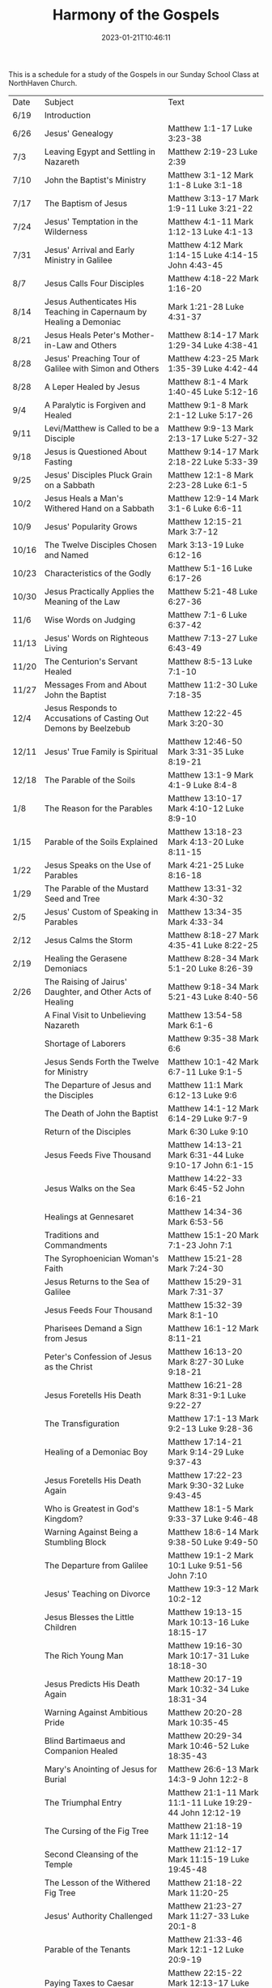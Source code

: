 #+TITLE: Harmony of the Gospels
#+tags[]: 
#+date: 2023-01-21T10:46:11

This is a schedule for a study of the Gospels in our Sunday School Class at NorthHaven Church.

| Date  | Subject                                                             | Text                                                         |
| 6/19  | Introduction                                                        |                                                              |
| 6/26  | Jesus' Genealogy                                                    | Matthew 1:1-17 Luke 3:23-38                                  |
| 7/3   | Leaving Egypt and Settling in Nazareth                              | Matthew 2:19-23 Luke 2:39                                    |
| 7/10  | John the Baptist's Ministry                                         | Matthew 3:1-12 Mark 1:1-8 Luke 3:1-18                        |
| 7/17  | The Baptism of Jesus                                                | Matthew 3:13-17 Mark 1:9-11 Luke 3:21-22                     |
| 7/24  | Jesus' Temptation in the Wilderness                                 | Matthew 4:1-11 Mark 1:12-13 Luke 4:1-13                      |
| 7/31  | Jesus' Arrival and Early Ministry in Galilee                        | Matthew 4:12 Mark 1:14-15 Luke 4:14-15 John 4:43-45          |
| 8/7   | Jesus Calls Four Disciples                                          | Matthew 4:18-22 Mark 1:16-20                                 |
| 8/14  | Jesus Authenticates His Teaching in Capernaum by Healing a Demoniac | Mark 1:21-28 Luke 4:31-37                                    |
| 8/21  | Jesus Heals Peter's Mother-in-Law and Others                        | Matthew 8:14-17 Mark 1:29-34 Luke 4:38-41                    |
| 8/28  | Jesus' Preaching Tour of Galilee with Simon and Others              | Matthew 4:23-25 Mark 1:35-39 Luke 4:42-44                    |
| 8/28  | A Leper Healed by Jesus                                             | Matthew 8:1-4 Mark 1:40-45 Luke 5:12-16                      |
| 9/4   | A Paralytic is Forgiven and Healed                                  | Matthew 9:1-8 Mark 2:1-12 Luke 5:17-26                       |
| 9/11  | Levi/Matthew is Called to be a Disciple                             | Matthew 9:9-13 Mark 2:13-17 Luke 5:27-32                     |
| 9/18  | Jesus is Questioned About Fasting                                   | Matthew 9:14-17 Mark 2:18-22 Luke 5:33-39                    |
| 9/25  | Jesus' Disciples Pluck Grain on a Sabbath                           | Matthew 12:1-8 Mark 2:23-28 Luke 6:1-5                       |
| 10/2  | Jesus Heals a Man's Withered Hand on a Sabbath                      | Matthew 12:9-14 Mark 3:1-6 Luke 6:6-11                       |
| 10/9  | Jesus' Popularity Grows                                             | Matthew 12:15-21 Mark 3:7-12                                 |
| 10/16 | The Twelve Disciples Chosen and Named                               | Mark 3:13-19 Luke 6:12-16                                    |
| 10/23 | Characteristics of the Godly                                        | Matthew 5:1-16 Luke 6:17-26                                  |
| 10/30 | Jesus Practically Applies the Meaning of the Law                    | Matthew 5:21-48 Luke 6:27-36                                 |
| 11/6  | Wise Words on Judging                                               | Matthew 7:1-6 Luke 6:37-42                                   |
| 11/13 | Jesus' Words on Righteous Living                                    | Matthew 7:13-27 Luke 6:43-49                                 |
| 11/20 | The Centurion's Servant Healed                                      | Matthew 8:5-13 Luke 7:1-10                                   |
| 11/27 | Messages From and About John the Baptist                            | Matthew 11:2-30 Luke 7:18-35                                 |
| 12/4  | Jesus Responds to Accusations of Casting Out Demons by Beelzebub    | Matthew 12:22-45 Mark 3:20-30                                |
| 12/11 | Jesus' True Family is Spiritual                                     | Matthew 12:46-50 Mark 3:31-35 Luke 8:19-21                   |
| 12/18 | The Parable of the Soils                                            | Matthew 13:1-9 Mark 4:1-9 Luke 8:4-8                         |
| 1/8   | The Reason for the Parables                                         | Matthew 13:10-17 Mark 4:10-12 Luke 8:9-10                    |
| 1/15  | Parable of the Soils Explained                                      | Matthew 13:18-23 Mark 4:13-20 Luke 8:11-15                   |
| 1/22  | Jesus Speaks on the Use of Parables                                 | Mark 4:21-25 Luke 8:16-18                                    |
| 1/29  | The Parable of the Mustard Seed and Tree                            | Matthew 13:31-32 Mark 4:30-32                                |
| 2/5   | Jesus' Custom of Speaking in Parables                               | Matthew 13:34-35 Mark 4:33-34                                |
| 2/12  | Jesus Calms the Storm                                               | Matthew 8:18-27 Mark 4:35-41 Luke 8:22-25                    |
| 2/19  | Healing the Gerasene Demoniacs                                      | Matthew 8:28-34 Mark 5:1-20 Luke 8:26-39                     |
| 2/26  | The Raising of Jairus' Daughter, and Other Acts of Healing          | Matthew 9:18-34 Mark 5:21-43 Luke 8:40-56                    |
|       | A Final Visit to Unbelieving Nazareth                               | Matthew 13:54-58 Mark 6:1-6                                  |
|       | Shortage of Laborers                                                | Matthew 9:35-38 Mark 6:6                                     |
|       | Jesus Sends Forth the Twelve for Ministry                           | Matthew 10:1-42 Mark 6:7-11 Luke 9:1-5                       |
|       | The Departure of Jesus and the Disciples                            | Matthew 11:1 Mark 6:12-13 Luke 9:6                           |
|       | The Death of John the Baptist                                       | Matthew 14:1-12 Mark 6:14-29 Luke 9:7-9                      |
|       | Return of the Disciples                                             | Mark 6:30 Luke 9:10                                          |
|       | Jesus Feeds Five Thousand                                           | Matthew 14:13-21 Mark 6:31-44 Luke 9:10-17 John 6:1-15       |
|       | Jesus Walks on the Sea                                              | Matthew 14:22-33 Mark 6:45-52 John 6:16-21                   |
|       | Healings at Gennesaret                                              | Matthew 14:34-36 Mark 6:53-56                                |
|       | Traditions and Commandments                                         | Matthew 15:1-20 Mark 7:1-23 John 7:1                         |
|       | The Syrophoenician Woman's Faith                                    | Matthew 15:21-28 Mark 7:24-30                                |
|       | Jesus Returns to the Sea of Galilee                                 | Matthew 15:29-31 Mark 7:31-37                                |
|       | Jesus Feeds Four Thousand                                           | Matthew 15:32-39 Mark 8:1-10                                 |
|       | Pharisees Demand a Sign from Jesus                                  | Matthew 16:1-12 Mark 8:11-21                                 |
|       | Peter's Confession of Jesus as the Christ                           | Matthew 16:13-20 Mark 8:27-30 Luke 9:18-21                   |
|       | Jesus Foretells His Death                                           | Matthew 16:21-28 Mark 8:31-9:1 Luke 9:22-27                  |
|       | The Transfiguration                                                 | Matthew 17:1-13 Mark 9:2-13 Luke 9:28-36                     |
|       | Healing of a Demoniac Boy                                           | Matthew 17:14-21 Mark 9:14-29 Luke 9:37-43                   |
|       | Jesus Foretells His Death Again                                     | Matthew 17:22-23 Mark 9:30-32 Luke 9:43-45                   |
|       | Who is Greatest in God's Kingdom?                                   | Matthew 18:1-5 Mark 9:33-37 Luke 9:46-48                     |
|       | Warning Against Being a Stumbling Block                             | Matthew 18:6-14 Mark 9:38-50 Luke 9:49-50                    |
|       | The Departure from Galilee                                          | Matthew 19:1-2 Mark 10:1 Luke 9:51-56 John 7:10              |
|       | Jesus' Teaching on Divorce                                          | Matthew 19:3-12 Mark 10:2-12                                 |
|       | Jesus Blesses the Little Children                                   | Matthew 19:13-15 Mark 10:13-16 Luke 18:15-17                 |
|       | The Rich Young Man                                                  | Matthew 19:16-30 Mark 10:17-31 Luke 18:18-30                 |
|       | Jesus Predicts His Death Again                                      | Matthew 20:17-19 Mark 10:32-34 Luke 18:31-34                 |
|       | Warning Against Ambitious Pride                                     | Matthew 20:20-28 Mark 10:35-45                               |
|       | Blind Bartimaeus and Companion Healed                               | Matthew 20:29-34 Mark 10:46-52 Luke 18:35-43                 |
|       | Mary's Anointing of Jesus for Burial                                | Matthew 26:6-13 Mark 14:3-9 John 12:2-8                      |
|       | The Triumphal Entry                                                 | Matthew 21:1-11 Mark 11:1-11 Luke 19:29-44 John 12:12-19     |
|       | The Cursing of the Fig Tree                                         | Matthew 21:18-19 Mark 11:12-14                               |
|       | Second Cleansing of the Temple                                      | Matthew 21:12-17 Mark 11:15-19 Luke 19:45-48                 |
|       | The Lesson of the Withered Fig Tree                                 | Matthew 21:18-22 Mark 11:20-25                               |
|       | Jesus' Authority Challenged                                         | Matthew 21:23-27 Mark 11:27-33 Luke 20:1-8                   |
|       | Parable of the Tenants                                              | Matthew 21:33-46 Mark 12:1-12 Luke 20:9-19                   |
|       | Paying Taxes to Caesar                                              | Matthew 22:15-22 Mark 12:13-17 Luke 20:20-26                 |
|       | Marriage and the Resurrection                                       | Matthew 22:23-33 Mark 12:18-27 Luke 20:27-38                 |
|       | The Greatest Commandment                                            | Matthew 22:34-40 Mark 12:28-34 Luke 20:39-40                 |
|       | Question About the Son of David                                     | Matthew 22:41-46 Mark 12:35-37 Luke 20:41-44                 |
|       | Listen to the Pharisees, but Don't Follow Their Deeds               | Matthew 23:1-12 Mark 12:38-40 Luke 20:45-47                  |
|       | The Poor Widow's Offering                                           | Mark 12:41-44 Luke 21:1-4                                    |
|       | Destruction of the Temple Foretold by Jesus                         | Matthew 24:1-2 Mark 13:1-2 Luke 21:5-6                       |
|       | Signs of the End of the Age                                         | Matthew 24:3-14 Mark 13:3-13 Luke 21:7-19                    |
|       | The Abomination of Desolation                                       | Matthew 24:15-28 Mark 13:14-23 Luke 21:20-24                 |
|       | The Coming of the Son of Man                                        | Matthew 24:29-31 Mark 13:24-27 Luke 21:25-28                 |
|       | The Unknown Day and Hour                                            | Matthew 24:32-44 Mark 13:28-37 Luke 21:29-33                 |
|       | The Faithful or the Unfaithful Slave                                | Matthew 24:45-51 Luke 21:34-36                               |
|       | The Chief Priests Plot to Kill Jesus                                | Matthew 26:1-5 Mark 14:1-2 Luke 22:1-2                       |
|       | Judas Bargains to Betray Jesus                                      | Matthew 26:14-16 Mark 14:10-11 Luke 22:3-6                   |
|       | Passover Meal Preparation                                           | Matthew 26:17-19 Mark 14:12-16 Luke 22:7-13                  |
|       | Beginning of the Passover Meal                                      | Matthew 26:20 Mark 14:17 Luke 22:14-16                       |
|       | Jesus' Betrayer Identified                                          | Matthew 26:21-25 Mark 14:18-21 Luke 22:21-23 John 13:21-30   |
|       | Jesus Predicts Peter's Denial                                       | Luke 22:31-38 John 13:31-38                                  |
|       | Lord's Supper Instituted                                            | Matthew 26:26-29 Mark 14:22-25 Luke 22:17-20                 |
|       | Second Prediction of Peter's Denial                                 | Matthew 26:30-35 Mark 14:26-31                               |
|       | Jesus' Prayer in Gethsemane                                         | Matthew 26:36-46 Mark 14:32-42 Luke 22:39-46                 |
|       | The Betrayal and Arrest                                             | Matthew 26:47-56 Mark 14:43-52 Luke 22:47-53 John 18:1-12    |
|       | Jesus' Trial Before the Sanhedrin                                   | Matthew 26:57-68 Mark 14:53-65 Luke 22:54                    |
|       | Peter Denies Jesus                                                  | Matthew 26:69-75 Mark 14:66-72 Luke 22:55-62 John 18:25-27   |
|       | Jesus Still Before the Sanhedrin                                    | Matthew 27:1 Mark 15:1 Luke 22:63-71                         |
|       | Jesus Before Pilate                                                 | Matthew 27:2, 11-14 Mark 15:1-5 Luke 23:1-5 John 18:28-38    |
|       | Jesus Back Before Pilate                                            | Matthew 27:15-26 Mark 15:6-15 Luke 23:13-25 John 18:39-19:16 |
|       | Roman Soldiers Mock Jesus                                           | Matthew 27:27-31 Mark 15:16-20                               |
|       | The Crucifixion                                                     | Matthew 27:32-56 Mark 15:21-41 Luke 23:26-49 John 19:17-37   |
|       | The Burial of Jesus                                                 | Matthew 27:57-61 Mark 15:42-47 Luke 23:50-56 John 19:38-42   |
|       | The Resurrection Morning                                            | Matthew 28:1-10 Mark 16:1-11 Luke 24:1-12 John 20:1-18       |
|       | The Walk to Emmaus                                                  | Mark 16:12-13 Luke 24:13-35                                  |
|       | Jesus Appears to Ten Disciples                                      | Mark 16:14 Luke 24:36-49 John 20:19-25                       |
